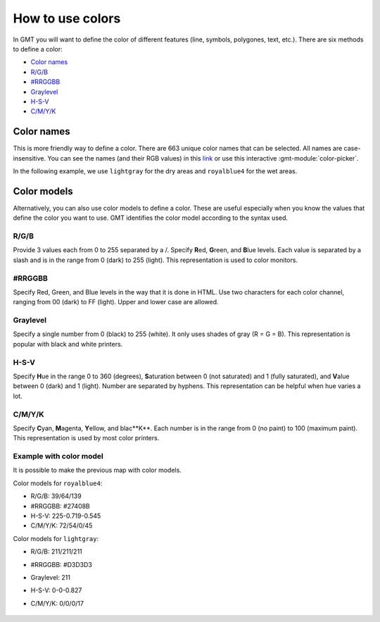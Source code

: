 How to use colors
-----------------

In GMT you will want to define the color of different features (line, symbols, polygones, text, etc.).
There are six methods to define a color:

* `Color names`_
* `R/G/B`_
* `#RRGGBB`_
* `Graylevel`_
* `H-S-V`_
* `C/M/Y/K`_

Color names
~~~~~~~~~~~

This is more friendly way to define a color. There are 663 unique color names that can be selected. 
All names are case-insensitive. You can see the names (and their RGB values) in this 
`link <https://docs.generic-mapping-tools.org/latest/_images/GMT_RGBchart.png>`_
or use this interactive :gmt-module:`color-picker`.

In the following example, we use ``lightgray`` for the dry areas and ``royalblue4`` for the wet areas.

   .. gmtplot::

      gmt begin color png
	      gmt coast -Rd -JW12c -Glightgray -Sroyalblue4
      gmt end show

Color models
~~~~~~~~~~~~
Alternatively, you can also use color models to define a color. 
These are useful especially when you know the values that define the color you want to use.
GMT identifies the color model according to the syntax used.

R/G/B
=====

Provide 3 values each from 0 to 255 separated by a /.
Specify **R**\ed, **G**\reen, and **B**\lue levels. 
Each value is separated by a slash and is in the range from 0 (dark) to 255 (light).
This representation is used to color monitors.


#RRGGBB
=======

Specify Red, Green, and Blue levels in the way that it is done in HTML. 
Use two characters for each color channel, ranging from 00 (dark) to FF (light). 
Upper and lower case are allowed.


Graylevel
=========

Specify a single number from 0 (black) to 255 (white). It only uses shades of gray (R = G = B).
This representation is popular with black and white printers.


H-S-V
=====

Specify **H**\ue in the range 0 to 360 (degrees), **S**\aturation between 0 (not saturated) and 1 (fully saturated), and **V**\alue between 0 (dark) and 1 (light). Number are separated by hyphens. This representation can be helpful when hue varies a lot.


C/M/Y/K
=======

Specify **C**\yan, **M**\agenta, **Y**\ellow, and blac**K**. Each number is in the range from 0 (no paint) to 100 (maximum paint). This representation is used by most color printers.


Example with color model
========================
It is possible to make the previous map with color models.

Color models for ``royalblue4``:

* R/G/B: 39/64/139
* #RRGGBB: #27408B
* H-S-V: 225-0.719-0.545
* C/M/Y/K: 72/54/0/45

Color models for ``lightgray``:

* R/G/B: 211/211/211
* #RRGGBB: #D3D3D3
* Graylevel: 211
* H-S-V: 0-0-0.827
* C/M/Y/K: 0/0/0/17


   .. gmtplot::

      gmt begin color png
	      gmt coast -Rd -JW12c -G211 -S39/64/139
      gmt end show
